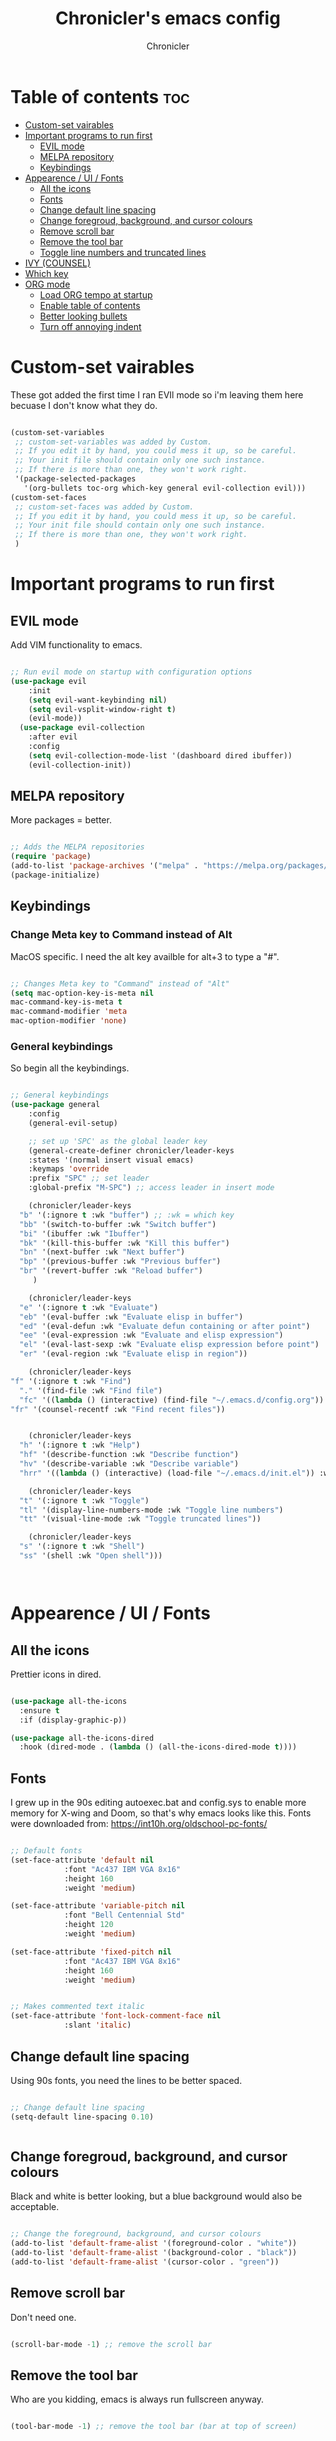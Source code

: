 #+TITLE: Chronicler's emacs config
#+DESCRIPTION: ORG mode configuration of emacs
#+AUTHOR: Chronicler
#+OPTIONS:toc:2

* Table of contents :toc:
- [[#custom-set-vairables][Custom-set vairables]]
- [[#important-programs-to-run-first][Important programs to run first]]
  - [[#evil-mode][EVIL mode]]
  - [[#melpa-repository][MELPA repository]]
  - [[#keybindings][Keybindings]]
- [[#appearence--ui--fonts][Appearence / UI / Fonts]]
  - [[#all-the-icons][All the icons]]
  - [[#fonts][Fonts]]
  - [[#change-default-line-spacing][Change default line spacing]]
  - [[#change-foregroud-background-and-cursor-colours][Change foregroud, background, and cursor colours]]
  - [[#remove-scroll-bar][Remove scroll bar]]
  - [[#remove-the-tool-bar][Remove the tool bar]]
  - [[#toggle-line-numbers-and-truncated-lines][Toggle line numbers and truncated lines]]
- [[#ivy-counsel][IVY (COUNSEL)]]
- [[#which-key][Which key]]
- [[#org-mode][ORG mode]]
  - [[#load-org-tempo-at-startup][Load ORG tempo at startup]]
  - [[#enable-table-of-contents][Enable table of contents]]
  - [[#better-looking-bullets][Better looking bullets]]
  - [[#turn-off-annoying-indent][Turn off annoying indent]]

* Custom-set vairables 
These got added the first time I ran EVIl mode so i'm leaving them here becuase I don't know what they do.
#+begin_src emacs-lisp

(custom-set-variables
 ;; custom-set-variables was added by Custom.
 ;; If you edit it by hand, you could mess it up, so be careful.
 ;; Your init file should contain only one such instance.
 ;; If there is more than one, they won't work right.
 '(package-selected-packages
   '(org-bullets toc-org which-key general evil-collection evil)))
(custom-set-faces
 ;; custom-set-faces was added by Custom.
 ;; If you edit it by hand, you could mess it up, so be careful.
 ;; Your init file should contain only one such instance.
 ;; If there is more than one, they won't work right.
 )
 
#+end_src

* Important programs to run first
** EVIL mode
Add VIM functionality to emacs.
#+begin_src emacs-lisp

;; Run evil mode on startup with configuration options
(use-package evil
    :init
    (setq evil-want-keybinding nil)
    (setq evil-vsplit-window-right t)
    (evil-mode))
  (use-package evil-collection
    :after evil
    :config
    (setq evil-collection-mode-list '(dashboard dired ibuffer))
    (evil-collection-init))

#+end_src

** MELPA repository 
More packages = better.
#+begin_src emacs-lisp

;; Adds the MELPA repositories 
(require 'package)
(add-to-list 'package-archives '("melpa" . "https://melpa.org/packages/") t)
(package-initialize)
 
#+end_src
  
** Keybindings
*** Change Meta key to Command instead of Alt
MacOS specific. I need the alt key availble for alt+3 to type a "#".
#+begin_src emacs-lisp

;; Changes Meta key to "Command" instead of "Alt"
(setq mac-option-key-is-meta nil
mac-command-key-is-meta t
mac-command-modifier 'meta
mac-option-modifier 'none)
 
#+end_src

*** General keybindings 
So begin all the keybindings. 
#+begin_src emacs-lisp

  ;; General keybindings 
  (use-package general
      :config
      (general-evil-setup)

      ;; set up 'SPC' as the global leader key
      (general-create-definer chronicler/leader-keys
	  :states '(normal insert visual emacs)
	  :keymaps 'override
	  :prefix "SPC" ;; set leader
	  :global-prefix "M-SPC") ;; access leader in insert mode

      (chronicler/leader-keys
	"b" '(:ignore t :wk "buffer") ;; :wk = which key 
	"bb" '(switch-to-buffer :wk "Switch buffer")
	"bi" '(ibuffer :wk "Ibuffer")
	"bk" '(kill-this-buffer :wk "Kill this buffer")
	"bn" '(next-buffer :wk "Next buffer")
	"bp" '(previous-buffer :wk "Previous buffer")
	"br" '(revert-buffer :wk "Reload buffer")
       )

      (chronicler/leader-keys
	"e" '(:ignore t :wk "Evaluate")
	"eb" '(eval-buffer :wk "Evaluate elisp in buffer")
	"ed" '(eval-defun :wk "Evaluate defun containing or after point")
	"ee" '(eval-expression :wk "Evaluate and elisp expression")
	"el" '(eval-last-sexp :wk "Evaluate elisp expression before point")
	"er" '(eval-region :wk "Evaluate elisp in region"))

      (chronicler/leader-keys
  "f" '(:ignore t :wk "Find")
	"." '(find-file :wk "Find file")
	"fc" '((lambda () (interactive) (find-file "~/.emacs.d/config.org")) :wk "Edit emacs config")
  "fr" '(counsel-recentf :wk "Find recent files"))


      (chronicler/leader-keys
	"h" '(:ignore t :wk "Help")
	"hf" '(describe-function :wk "Describe function")
	"hv" '(describe-variable :wk "Describe variable")
	"hrr" '((lambda () (interactive) (load-file "~/.emacs.d/init.el")) :wk "Reload emacs config"))

      (chronicler/leader-keys
	"t" '(:ignore t :wk "Toggle")
	"tl" '(display-line-numbers-mode :wk "Toggle line numbers")
	"tt" '(visual-line-mode :wk "Toggle truncated lines"))
    
      (chronicler/leader-keys
	"s" '(:ignore t :wk "Shell")
	"ss" '(shell :wk "Open shell")))


 
#+end_src

* Appearence / UI / Fonts
** All the icons
Prettier icons in dired.
#+begin_src emacs-lisp

(use-package all-the-icons
  :ensure t
  :if (display-graphic-p))

(use-package all-the-icons-dired
  :hook (dired-mode . (lambda () (all-the-icons-dired-mode t))))
#+end_src

** Fonts
I grew up in the 90s editing autoexec.bat and config.sys to enable more memory for X-wing and Doom, so that's why emacs looks like this. Fonts were downloaded from:  https://int10h.org/oldschool-pc-fonts/
#+begin_src emacs-lisp

;; Default fonts
(set-face-attribute 'default nil
		    :font "Ac437 IBM VGA 8x16"
		    :height 160
		    :weight 'medium)

(set-face-attribute 'variable-pitch nil
		    :font "Bell Centennial Std"
		    :height 120
		    :weight 'medium)

(set-face-attribute 'fixed-pitch nil
		    :font "Ac437 IBM VGA 8x16"
		    :height 160
		    :weight 'medium)


;; Makes commented text italic
(set-face-attribute 'font-lock-comment-face nil
		    :slant 'italic)
 
#+end_src

** Change default line spacing 
Using 90s fonts, you need the lines to be better spaced.
#+begin_src emacs-lisp

;; Change default line spacing
(setq-default line-spacing 0.10)

 
#+end_src

** Change foregroud, background, and cursor colours
Black and white is better looking, but a blue background would also be acceptable. 
#+begin_src emacs-lisp

;; Change the foreground, background, and cursor colours
(add-to-list 'default-frame-alist '(foreground-color . "white"))
(add-to-list 'default-frame-alist '(background-color . "black"))
(add-to-list 'default-frame-alist '(cursor-color . "green"))
 
#+end_src

** Remove scroll bar
Don't need one.
#+begin_src emacs-lisp

(scroll-bar-mode -1) ;; remove the scroll bar
 
#+end_src

** Remove the tool bar
Who are you kidding, emacs is always run fullscreen anyway.
#+begin_src emacs-lisp

(tool-bar-mode -1) ;; remove the tool bar (bar at top of screen)

#+end_src

** Toggle line numbers and truncated lines 
Line numbers are useful for programming but not when doing most other things.
#+begin_src emacs-lisp

;; Display line numbers and truncated lines
(global-display-line-numbers-mode 1)
(global-visual-line-mode t)
 
#+end_src

* IVY (COUNSEL)
+ Ivy, a generic completion mechanism for Emacs.
+ Counsel, a collection of Ivy-enhanced versions of common Emacs commands.
+ Ivy-rich allows us to add descriptions alongside the commands in M-x.

#+begin_src emacs-lisp
  (use-package counsel
    :after ivy
    :config (counsel-mode))
  
  (use-package ivy
    :bind
    ;; ivy-resume resumes the last Ivy-based completion.
    (("C-c C-r" . ivy-resume)
     ("C-x B" . ivy-switch-buffer-other-window))
    :custom
    (setq ivy-use-virtual-buffers t)
    (setq ivy-count-format "(%d/%d) ")
    (setq enable-recursive-minibuffers t)
    :config
    (ivy-mode))

  (use-package all-the-icons-ivy-rich
    :ensure t
    :init (all-the-icons-ivy-rich-mode 1))

  (use-package ivy-rich
    :after ivy
    :ensure t
    :init (ivy-rich-mode 1) ;; this gets us descriptions in M-x.
    :custom
    (ivy-virtual-abbreviate 'full
     ivy-rich-switch-buffer-align-virtual-buffer t
     ivy-rich-path-style 'abbrev)
    :config
    (ivy-set-display-transformer 'ivy-switch-buffer
                                 'ivy-rich-switch-buffer-transformer))

#+end_src


* Which key
Gives descriptions and is used in conjunction with General keybindings.
#+begin_src emacs-lisp

;; Which key configuration
(use-package which-key
  :init
    (which-key-mode 1)
  :config
  (setq which-key-side-window-location 'bottom
	  which-key-sort-order #'which-key-key-order-alpha
	  which-key-sort-uppercase-first nil
	  which-key-add-column-padding 1
	  which-key-max-display-columns nil
	  which-key-min-display-lines 6
	  which-key-side-window-slot -10
	  which-key-side-window-max-height 0.25
	  which-key-idle-delay 0.8
	  which-key-max-description-length 25
	  which-key-allow-imprecise-window-fit t
	  which-key-separator " → " ))
 
#+end_src

* ORG mode 
Currently just have some sanity edits. 
** Load ORG tempo at startup
#+begin_src emacs-lisp

;; Turn on ORG tempo at startup
(require 'org-tempo)
 
#+end_src

** Enable table of contents
Why wouldn't this be enabled by default!?
#+begin_src emacs-lisp

;; ORG mode table of contents
(use-package toc-org
    :commands toc-org-enable
    :init (add-hook 'org-mode-hook 'toc-org-enable))
 
#+end_src

** Better looking bullets
Much better than asterisks.
#+begin_src emacs-lisp

;; ORG mode bullets
(add-hook 'org-mode-hook 'org-indent-mode)
(use-package org-bullets)
(add-hook 'org-mode-hook (lambda () (org-bullets-mode 1)))
 
#+end_src

** Turn off annoying indent
Literally the most pointless automatic indent feature.
#+begin_src emacs-lisp

;; Turn off ORG mode annoying automatic indent
(electric-indent-mode -1)
 
#+end_src

